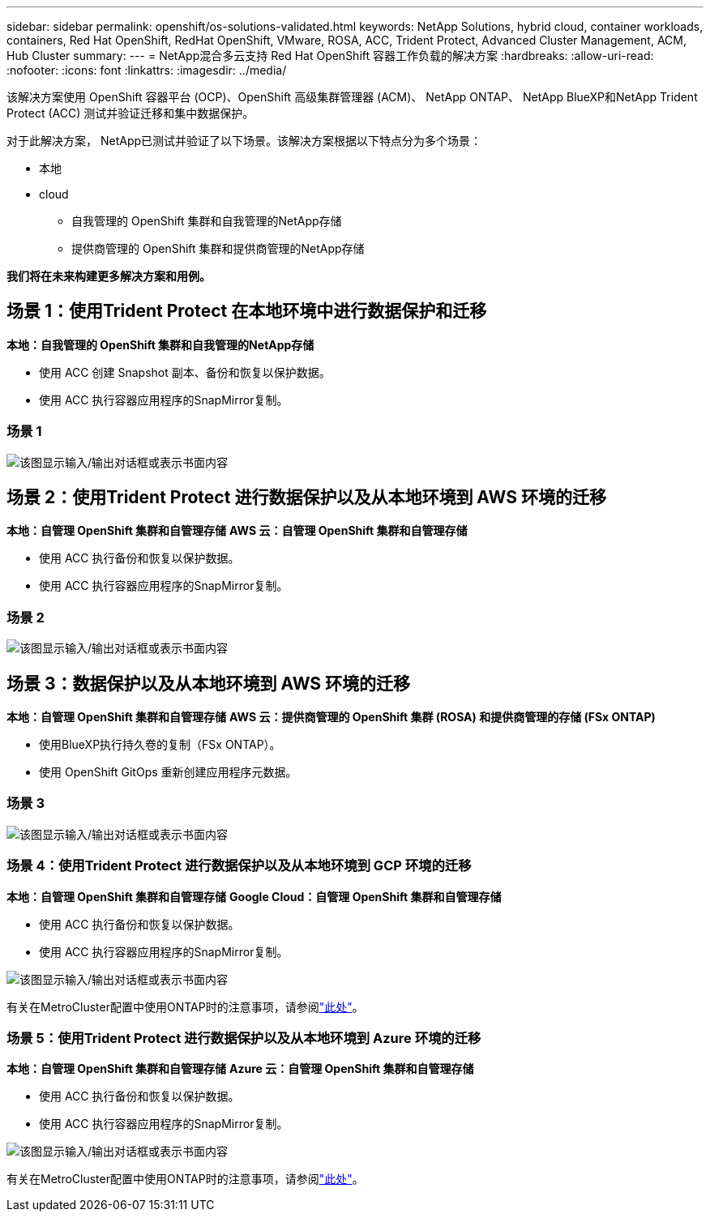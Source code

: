 ---
sidebar: sidebar 
permalink: openshift/os-solutions-validated.html 
keywords: NetApp Solutions, hybrid cloud, container workloads, containers, Red Hat OpenShift, RedHat OpenShift, VMware, ROSA, ACC, Trident Protect, Advanced Cluster Management, ACM, Hub Cluster 
summary:  
---
= NetApp混合多云支持 Red Hat OpenShift 容器工作负载的解决方案
:hardbreaks:
:allow-uri-read: 
:nofooter: 
:icons: font
:linkattrs: 
:imagesdir: ../media/


[role="lead"]
该解决方案使用 OpenShift 容器平台 (OCP)、OpenShift 高级集群管理器 (ACM)、 NetApp ONTAP、 NetApp BlueXP和NetApp Trident Protect (ACC) 测试并验证迁移和集中数据保护。

对于此解决方案， NetApp已测试并验证了以下场景。该解决方案根据以下特点分为多个场景：

* 本地
* cloud
+
** 自我管理的 OpenShift 集群和自我管理的NetApp存储
** 提供商管理的 OpenShift 集群和提供商管理的NetApp存储




**我们将在未来构建更多解决方案和用例。**



== 场景 1：使用Trident Protect 在本地环境中进行数据保护和迁移

**本地：自我管理的 OpenShift 集群和自我管理的NetApp存储**

* 使用 ACC 创建 Snapshot 副本、备份和恢复以保护数据。
* 使用 ACC 执行容器应用程序的SnapMirror复制。




=== 场景 1

image:rhhc-on-premises.png["该图显示输入/输出对话框或表示书面内容"]



== 场景 2：使用Trident Protect 进行数据保护以及从本地环境到 AWS 环境的迁移

**本地：自管理 OpenShift 集群和自管理存储** **AWS 云：自管理 OpenShift 集群和自管理存储**

* 使用 ACC 执行备份和恢复以保护数据。
* 使用 ACC 执行容器应用程序的SnapMirror复制。




=== 场景 2

image:rhhc-self-managed-aws.png["该图显示输入/输出对话框或表示书面内容"]



== 场景 3：数据保护以及从本地环境到 AWS 环境的迁移

**本地：自管理 OpenShift 集群和自管理存储** **AWS 云：提供商管理的 OpenShift 集群 (ROSA) 和提供商管理的存储 (FSx ONTAP)**

* 使用BlueXP执行持久卷的复制（FSx ONTAP）。
* 使用 OpenShift GitOps 重新创建应用程序元数据。




=== 场景 3

image:rhhc-rosa-with-fsxn.png["该图显示输入/输出对话框或表示书面内容"]



=== 场景 4：使用Trident Protect 进行数据保护以及从本地环境到 GCP 环境的迁移

**本地：自管理 OpenShift 集群和自管理存储** **Google Cloud：自管理 OpenShift 集群和自管理存储**

* 使用 ACC 执行备份和恢复以保护数据。
* 使用 ACC 执行容器应用程序的SnapMirror复制。


image:rhhc-self-managed-gcp.png["该图显示输入/输出对话框或表示书面内容"]

有关在MetroCluster配置中使用ONTAP时的注意事项，请参阅link:https://docs.netapp.com/us-en/ontap-metrocluster/install-stretch/concept_considerations_when_using_ontap_in_a_mcc_configuration.html["此处"]。



=== 场景 5：使用Trident Protect 进行数据保护以及从本地环境到 Azure 环境的迁移

**本地：自管理 OpenShift 集群和自管理存储** **Azure 云：自管理 OpenShift 集群和自管理存储**

* 使用 ACC 执行备份和恢复以保护数据。
* 使用 ACC 执行容器应用程序的SnapMirror复制。


image:rhhc-self-managed-azure.png["该图显示输入/输出对话框或表示书面内容"]

有关在MetroCluster配置中使用ONTAP时的注意事项，请参阅link:https://docs.netapp.com/us-en/ontap-metrocluster/install-stretch/concept_considerations_when_using_ontap_in_a_mcc_configuration.html["此处"]。
